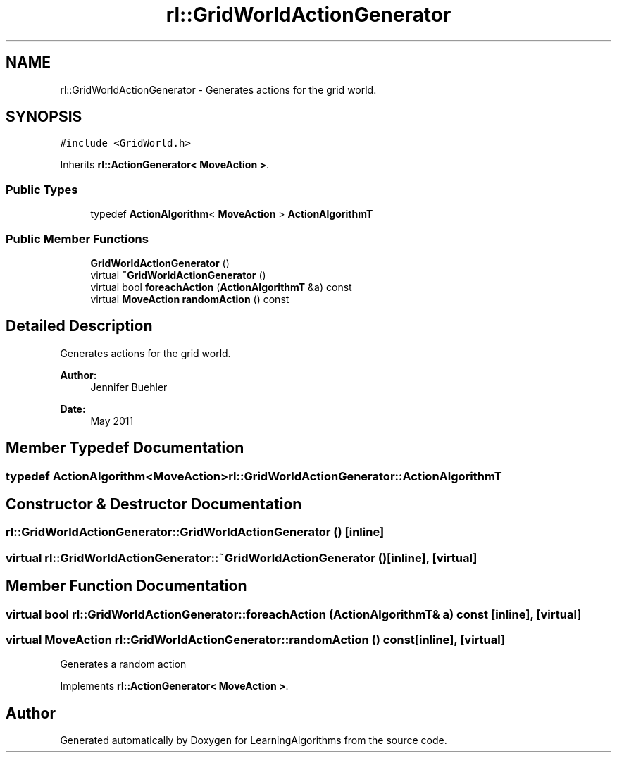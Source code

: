 .TH "rl::GridWorldActionGenerator" 3 "Wed Oct 28 2015" "LearningAlgorithms" \" -*- nroff -*-
.ad l
.nh
.SH NAME
rl::GridWorldActionGenerator \- Generates actions for the grid world\&.  

.SH SYNOPSIS
.br
.PP
.PP
\fC#include <GridWorld\&.h>\fP
.PP
Inherits \fBrl::ActionGenerator< MoveAction >\fP\&.
.SS "Public Types"

.in +1c
.ti -1c
.RI "typedef \fBActionAlgorithm\fP< \fBMoveAction\fP > \fBActionAlgorithmT\fP"
.br
.in -1c
.SS "Public Member Functions"

.in +1c
.ti -1c
.RI "\fBGridWorldActionGenerator\fP ()"
.br
.ti -1c
.RI "virtual \fB~GridWorldActionGenerator\fP ()"
.br
.ti -1c
.RI "virtual bool \fBforeachAction\fP (\fBActionAlgorithmT\fP &a) const "
.br
.ti -1c
.RI "virtual \fBMoveAction\fP \fBrandomAction\fP () const "
.br
.in -1c
.SH "Detailed Description"
.PP 
Generates actions for the grid world\&. 


.PP
\fBAuthor:\fP
.RS 4
Jennifer Buehler 
.RE
.PP
\fBDate:\fP
.RS 4
May 2011 
.RE
.PP

.SH "Member Typedef Documentation"
.PP 
.SS "typedef \fBActionAlgorithm\fP<\fBMoveAction\fP> \fBrl::GridWorldActionGenerator::ActionAlgorithmT\fP"

.SH "Constructor & Destructor Documentation"
.PP 
.SS "rl::GridWorldActionGenerator::GridWorldActionGenerator ()\fC [inline]\fP"

.SS "virtual rl::GridWorldActionGenerator::~GridWorldActionGenerator ()\fC [inline]\fP, \fC [virtual]\fP"

.SH "Member Function Documentation"
.PP 
.SS "virtual bool rl::GridWorldActionGenerator::foreachAction (\fBActionAlgorithmT\fP & a) const\fC [inline]\fP, \fC [virtual]\fP"

.SS "virtual \fBMoveAction\fP rl::GridWorldActionGenerator::randomAction () const\fC [inline]\fP, \fC [virtual]\fP"
Generates a random action 
.PP
Implements \fBrl::ActionGenerator< MoveAction >\fP\&.

.SH "Author"
.PP 
Generated automatically by Doxygen for LearningAlgorithms from the source code\&.

